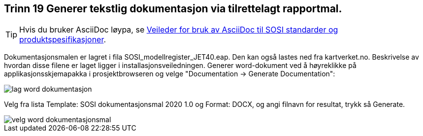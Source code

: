 [discrete]
== Trinn 19 Generer tekstlig dokumentasjon via tilrettelagt rapportmal.

//Trinn 19 versjon 2024-09-12

[TIP]
Hvis du bruker AsciiDoc løypa, se https://www.geonorge.no/globalassets/geonorge2/standardisering/veiledere/asciidocveileder.html[Veileder for bruk av AsciiDoc til SOSI standarder og produktspesifikasjoner].

Dokumentasjonsmalen er lagret i fila SOSI_modellregister_JET40.eap. Den kan også lastes ned fra kartverket.no. Beskrivelse av hvordan disse filene er laget ligger i installasjonsveiledningen.
Generer word-dokument ved å høyreklikke på applikasjonsskjemapakka i prosjektbrowseren og velge "Documentation -> Generate Documentation":

image::img/lag-word-dokumentasjon.png[]

Velg fra lista Template: SOSI dokumentasjonsmal 2020 1.0 og 
Format: DOCX, og angi filnavn for resultat, trykk så Generate.

image::img/velg-word-dokumentasjonsmal.png[]

